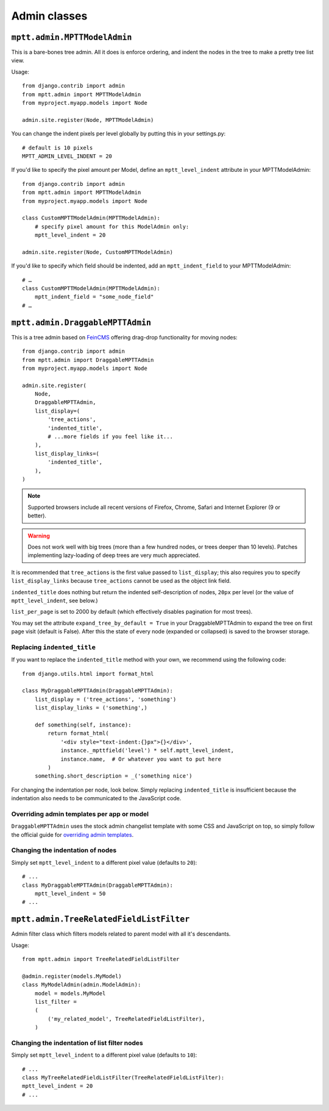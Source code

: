 =============
Admin classes
=============

``mptt.admin.MPTTModelAdmin``
~~~~~~~~~~~~~~~~~~~~~~~~~~~~~

This is a bare-bones tree admin. All it does is enforce ordering, and indent the nodes
in the tree to make a pretty tree list view.

.. image:: mpttmodeladmin-genres.png
    :align: center
    :width: 26.21cm
    :alt: MPTTModelAdmin screenshot

Usage::

    from django.contrib import admin
    from mptt.admin import MPTTModelAdmin
    from myproject.myapp.models import Node

    admin.site.register(Node, MPTTModelAdmin)

You can change the indent pixels per level globally by putting this in your
settings.py::

    # default is 10 pixels
    MPTT_ADMIN_LEVEL_INDENT = 20

If you'd like to specify the pixel amount per Model, define an ``mptt_level_indent``
attribute in your MPTTModelAdmin::

    from django.contrib import admin
    from mptt.admin import MPTTModelAdmin
    from myproject.myapp.models import Node

    class CustomMPTTModelAdmin(MPTTModelAdmin):
        # specify pixel amount for this ModelAdmin only:
        mptt_level_indent = 20

    admin.site.register(Node, CustomMPTTModelAdmin)

If you'd like to specify which field should be indented, add an ``mptt_indent_field``
to your MPTTModelAdmin::

    # …
    class CustomMPTTModelAdmin(MPTTModelAdmin):
        mptt_indent_field = "some_node_field"
    # …


``mptt.admin.DraggableMPTTAdmin``
~~~~~~~~~~~~~~~~~~~~~~~~~~~~~~~~~

.. versionadded:: 0.8.1

.. image:: draggablempttadmin-genres.png
    :align: center
    :width: 26.39cm
    :alt: DraggableMPTTAdmin screenshot

This is a tree admin based on FeinCMS_ offering drag-drop functionality for
moving nodes::

    from django.contrib import admin
    from mptt.admin import DraggableMPTTAdmin
    from myproject.myapp.models import Node

    admin.site.register(
        Node,
        DraggableMPTTAdmin,
        list_display=(
            'tree_actions',
            'indented_title',
            # ...more fields if you feel like it...
        ),
        list_display_links=(
            'indented_title',
        ),
    )


.. note::

   Supported browsers include all recent versions of Firefox, Chrome,
   Safari and Internet Explorer (9 or better).

.. warning::

   Does not work well with big trees (more than a few hundred nodes, or trees
   deeper than 10 levels). Patches implementing lazy-loading of deep trees
   are very much appreciated.


It is recommended that ``tree_actions`` is the first value passed to
``list_display``; this also requires you to specify ``list_display_links``
because ``tree_actions`` cannot be used as the object link field.

``indented_title`` does nothing but return the indented self-description
of nodes, ``20px`` per level (or the value of ``mptt_level_indent``,
see below.)

``list_per_page`` is set to 2000 by default (which effectively disables
pagination for most trees).

You may set the attribute ``expand_tree_by_default = True`` in your
DraggableMPTTAdmin to expand the tree on first page visit (default is
False). After this the state of every node (expanded or collapsed) is saved
to the browser storage.


Replacing ``indented_title``
----------------------------

If you want to replace the ``indented_title`` method with your own, we
recommend using the following code::

    from django.utils.html import format_html

    class MyDraggableMPTTAdmin(DraggableMPTTAdmin):
        list_display = ('tree_actions', 'something')
        list_display_links = ('something',)

        def something(self, instance):
            return format_html(
                '<div style="text-indent:{}px">{}</div>',
                instance._mpttfield('level') * self.mptt_level_indent,
                instance.name,  # Or whatever you want to put here
            )
        something.short_description = _('something nice')

For changing the indentation per node, look below. Simply replacing
``indented_title`` is insufficient because the indentation also needs
to be communicated to the JavaScript code.


Overriding admin templates per app or model
-------------------------------------------

``DraggableMPTTAdmin`` uses the stock admin changelist template with some CSS
and JavaScript on top, so simply follow the official guide for
`overriding admin templates`_.


Changing the indentation of nodes
---------------------------------

Simply set ``mptt_level_indent`` to a different pixel value (defaults
to ``20``)::

    # ...
    class MyDraggableMPTTAdmin(DraggableMPTTAdmin):
        mptt_level_indent = 50
    # ...


.. _overriding admin templates: https://docs.djangoproject.com/en/1.9/ref/contrib/admin/#overriding-admin-templates
.. _FeinCMS: https://github.com/feincms/feincms/


``mptt.admin.TreeRelatedFieldListFilter``
~~~~~~~~~~~~~~~~~~~~~~~~~~~~~~~~~~~~~~~~~

Admin filter class which filters models related to parent model with all it's descendants.

.. image:: treerelatedfieldlistlilter-genres.png
    :align: center
    :width: 26.21cm
    :alt: MPTTModelAdmin screenshot

Usage::

    from mptt.admin import TreeRelatedFieldListFilter

    @admin.register(models.MyModel)
    class MyModelAdmin(admin.ModelAdmin):
        model = models.MyModel
        list_filter =
        (
            ('my_related_model', TreeRelatedFieldListFilter),
        )


Changing the indentation of list filter nodes
---------------------------------------------

Simply set ``mptt_level_indent`` to a different pixel value (defaults
to ``10``)::

    # ...
    class MyTreeRelatedFieldListFilter(TreeRelatedFieldListFilter):
    mptt_level_indent = 20
    # ...

